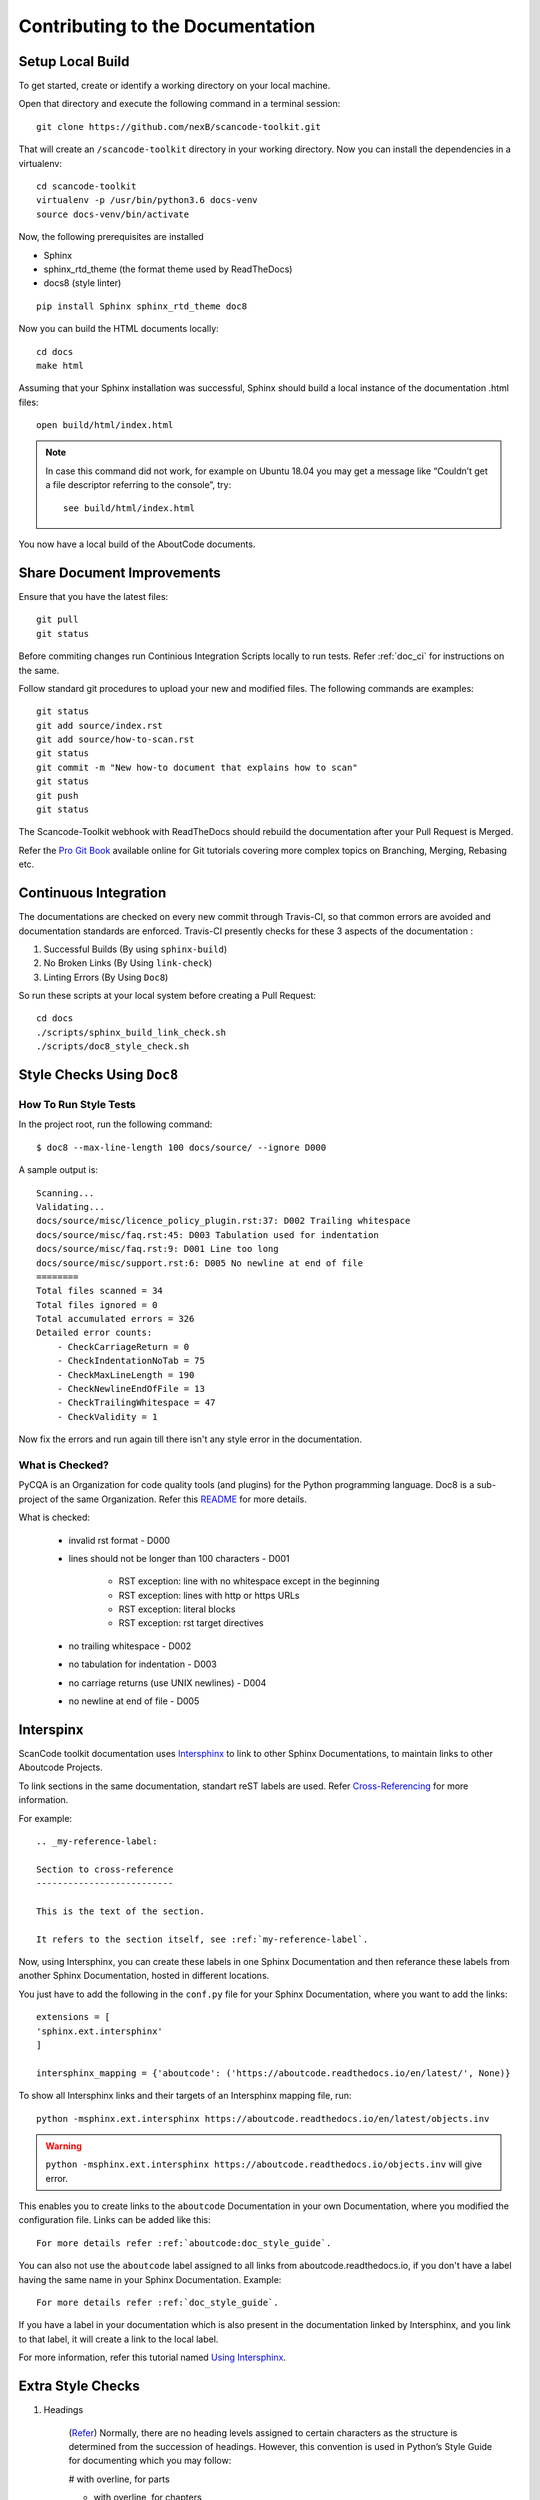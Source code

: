 .. _contrib_doc_dev:

Contributing to the Documentation
=================================

Setup Local Build
-----------------

To get started, create or identify a working directory on your local machine.

Open that directory and execute the following command in a terminal session::

    git clone https://github.com/nexB/scancode-toolkit.git

That will create an ``/scancode-toolkit`` directory in your working directory.
Now you can install the dependencies in a virtualenv::

    cd scancode-toolkit
    virtualenv -p /usr/bin/python3.6 docs-venv
    source docs-venv/bin/activate

Now, the following prerequisites are installed

- Sphinx
- sphinx_rtd_theme (the format theme used by ReadTheDocs)
- docs8 (style linter)

::

    pip install Sphinx sphinx_rtd_theme doc8

Now you can build the HTML documents locally::

    cd docs
    make html

Assuming that your Sphinx installation was successful, Sphinx should build a local instance of the
documentation .html files::

    open build/html/index.html

.. note::

    In case this command did not work, for example on Ubuntu 18.04 you may get a message like “Couldn’t
    get a file descriptor referring to the console”, try:

    ::

        see build/html/index.html

You now have a local build of the AboutCode documents.

Share Document Improvements
---------------------------

Ensure that you have the latest files::

    git pull
    git status

Before commiting changes run Continious Integration Scripts locally to run tests. Refer
:ref:`doc_ci` for instructions on the same.

Follow standard git procedures to upload your new and modified files. The following commands are
examples::

    git status
    git add source/index.rst
    git add source/how-to-scan.rst
    git status
    git commit -m "New how-to document that explains how to scan"
    git status
    git push
    git status

The Scancode-Toolkit webhook with ReadTheDocs should rebuild the documentation after your
Pull Request is Merged.

Refer the `Pro Git Book <https://git-scm.com/book/en/v2/>`_ available online for Git tutorials
covering more complex topics on Branching, Merging, Rebasing etc.

.. _doc_ci:

Continuous Integration
----------------------

The documentations are checked on every new commit through Travis-CI, so that common errors are
avoided and documentation standards are enforced. Travis-CI presently checks for these 3 aspects
of the documentation :

1. Successful Builds (By using ``sphinx-build``)
2. No Broken Links   (By Using ``link-check``)
3. Linting Errors    (By Using ``Doc8``)

So run these scripts at your local system before creating a Pull Request::

    cd docs
    ./scripts/sphinx_build_link_check.sh
    ./scripts/doc8_style_check.sh

Style Checks Using ``Doc8``
---------------------------

How To Run Style Tests
^^^^^^^^^^^^^^^^^^^^^^

In the project root, run the following command::

    $ doc8 --max-line-length 100 docs/source/ --ignore D000

A sample output is::

    Scanning...
    Validating...
    docs/source/misc/licence_policy_plugin.rst:37: D002 Trailing whitespace
    docs/source/misc/faq.rst:45: D003 Tabulation used for indentation
    docs/source/misc/faq.rst:9: D001 Line too long
    docs/source/misc/support.rst:6: D005 No newline at end of file
    ========
    Total files scanned = 34
    Total files ignored = 0
    Total accumulated errors = 326
    Detailed error counts:
        - CheckCarriageReturn = 0
        - CheckIndentationNoTab = 75
        - CheckMaxLineLength = 190
        - CheckNewlineEndOfFile = 13
        - CheckTrailingWhitespace = 47
        - CheckValidity = 1

Now fix the errors and run again till there isn't any style error in the documentation.

What is Checked?
^^^^^^^^^^^^^^^^

PyCQA is an Organization for code quality tools (and plugins) for the Python programming language.
Doc8 is a sub-project of the same Organization. Refer this `README <https://github.com/PyCQA/doc8/blob/master/README.rst>`_ for more details.

What is checked:

    - invalid rst format - D000
    - lines should not be longer than 100 characters - D001

        - RST exception: line with no whitespace except in the beginning
        - RST exception: lines with http or https URLs
        - RST exception: literal blocks
        - RST exception: rst target directives

    - no trailing whitespace - D002
    - no tabulation for indentation - D003
    - no carriage returns (use UNIX newlines) - D004
    - no newline at end of file - D005

Interspinx
----------

ScanCode toolkit documentation uses `Intersphinx <http://www.sphinx-doc.org/en/master/usage/extensions/intersphinx.html>`_
to link to other Sphinx Documentations, to maintain links to other Aboutcode Projects.

To link sections in the same documentation, standart reST labels are used. Refer
`Cross-Referencing <http://www.sphinx-doc.org/en/master/usage/restructuredtext/roles.html#ref-role>`_ for more information.

For example::

    .. _my-reference-label:

    Section to cross-reference
    --------------------------

    This is the text of the section.

    It refers to the section itself, see :ref:`my-reference-label`.

Now, using Intersphinx, you can create these labels in one Sphinx Documentation and then referance
these labels from another Sphinx Documentation, hosted in different locations.

You just have to add the following in the ``conf.py`` file for your Sphinx Documentation, where you
want to add the links::

    extensions = [
    'sphinx.ext.intersphinx'
    ]

    intersphinx_mapping = {'aboutcode': ('https://aboutcode.readthedocs.io/en/latest/', None)}

To show all Intersphinx links and their targets of an Intersphinx mapping file, run::

    python -msphinx.ext.intersphinx https://aboutcode.readthedocs.io/en/latest/objects.inv

.. WARNING::

    ``python -msphinx.ext.intersphinx https://aboutcode.readthedocs.io/objects.inv`` will give
    error.

This enables you to create links to the ``aboutcode`` Documentation in your own Documentation,
where you modified the configuration file. Links can be added like this::

    For more details refer :ref:`aboutcode:doc_style_guide`.

You can also not use the ``aboutcode`` label assigned to all links from aboutcode.readthedocs.io,
if you don't have a label having the same name in your Sphinx Documentation. Example::

    For more details refer :ref:`doc_style_guide`.

If you have a label in your documentation which is also present in the documentation linked by
Intersphinx, and you link to that label, it will create a link to the local label.

For more information, refer this tutorial named
`Using Intersphinx <https://my-favorite-documentation-test.readthedocs.io/en/latest/using_intersphinx.html>`_.

Extra Style Checks
------------------

1. Headings

    (`Refer <http://www.sphinx-doc.org/en/master/usage/restructuredtext/basics.html#sections>`_)
    Normally, there are no heading levels assigned to certain characters as the structure is
    determined from the succession of headings. However, this convention is used in Python’s Style
    Guide for documenting which you may follow:

    # with overline, for parts

    * with overline, for chapters

    =, for sections

    -, for subsections

    ^, for sub-subsections

    ", for paragraphs

2. Heading Underlines

    Do not use underlines that are longer/shorter than the title headline itself. As in:

    ::

        Correct :

        Extra Style Checks
        ------------------

        Incorrect :

        Extra Style Checks
        ------------------------

.. note::

    Underlines shorter than the Title text generates Errors on sphinx-build.


3. Internal Links

    Using ``:ref:`` is advised over standard reStructuredText links to sections (like
    ```Section title`_``) because it works across files, when section headings are changed, will
    raise warnings if incorrect, and works for all builders that support cross-references.
    However, external links are created by using the standard ```Section title`_`` method.

4. Eliminate Redundancy

    If a section/file has to be repeated somewhere else, do not write the exact same section/file
    twice. Use ``.. include: ../README.rst`` instead. Here, ``../`` refers to the documentation
    root, so file location can be used accordingly. This enables us to link documents from other
    upstream folders.

5. Using ``:ref:`` only when necessary

    Use ``:ref:`` to create internal links only when needed, i.e. it is referenced somewhere.
    Do not create references for all the sections and then only reference some of them, because
    this created unnecessary references. This also generates ERROR in ``restructuredtext-lint``.

6. Spelling

    You should check for spelling errors before you push changes. `Aspell <http://aspell.net/>`_
    is a GNU project Command Line tool you can use for this purpose. Download and install Aspell,
    then execute ``aspell check <file-name>`` for all the files changed. Be careful about not
    changing commands or other stuff as Aspell gives prompts for a lot of them. Also delete the
    temporary ``.bak`` files generated. Refer the `manual <http://aspell.net/man-html/>`_ for more
    information on how to use.

7. Notes and Warning Snippets

    Every ``Note`` and ``Warning`` sections are to be kept in ``rst_snippets/note_snippets/`` and
    ``rst_snippets/warning_snippets/`` and then included to eliminate redundancy, as these are
    frequently used in multiple files.

Converting from Markdown
------------------------

If you want to convert a ``.md`` file to a ``.rst`` file, this `tool <https://github.com/chrissimpkins/md2rst>`_
does it pretty well. You'd still have to clean up and check for errors as this contains a lot of
bugs. But this is definitely better than converting everything by yourself.

This will be helpful in converting GitHub wiki's (Markdown Files) to reStructuredtext files for
Sphinx/ReadTheDocs hosting.
